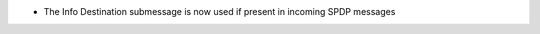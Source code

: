 .. news-prs: 4710

.. news-start-section: Additions
- The Info Destination submessage is now used if present in incoming SPDP messages

.. news-end-section
